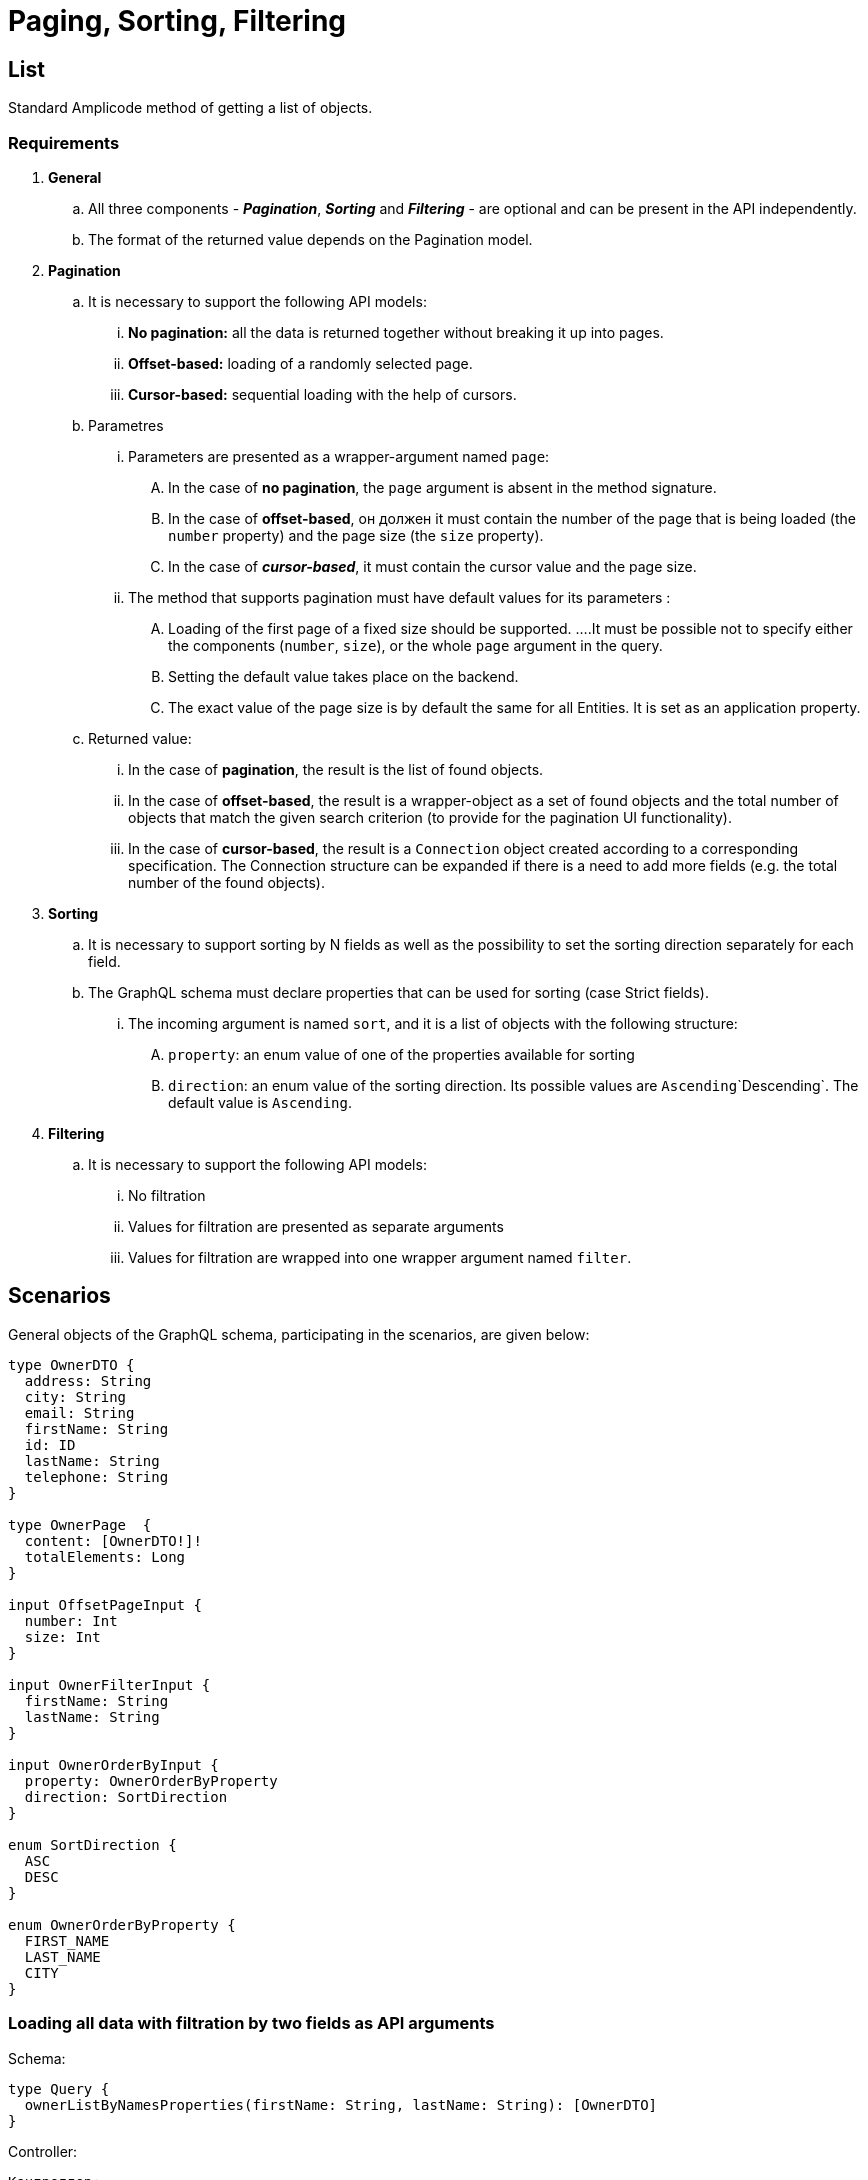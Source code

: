 = Paging, Sorting, Filtering

[[list]]
== List
Standard Amplicode method of getting a list of objects.

[[requirements]]
=== Requirements

 . *General*

 .. All three components - *_Pagination_*, *_Sorting_* and *_Filtering_* - are optional and can be present in the API independently.
 .. The format of the returned value depends on the Pagination model.

. *Pagination*

 .. It is necessary to support the following API models:
 ... *No pagination:* all the data is returned together without breaking it up into pages.
 ... *Offset-based:* loading of a randomly selected page.
 ... *Cursor-based:* sequential loading with the help of cursors.

 .. Parametres
 ... Parameters are presented as a wrapper-argument named `page`:
 .... In the case of *no pagination*, the `page` argument is absent in the method signature.
 .... In the case of *offset-based*, он должен it must contain the number of the page that is being loaded  (the `number` property) and the page size (the `size` property).
 .... In the case of *_cursor-based_*, it must contain the cursor value and the page size.
 ... The method that supports pagination must have default values for its parameters :
 .... Loading of the first page of a fixed size should be supported.
 ....It must be possible not to specify either the components (`number`, `size`), or the whole `page` argument in the query.
 .... Setting the default value takes place on the backend.
 .... The exact value of the page size is by default the same for all Entities. It is set as an  application property.
 .. Returned value:
 ... In the case of *pagination*, the result is the list of found objects.
 ... In the case of *offset-based*, the result is a wrapper-object as a set of found objects and the total number of objects that match the given search criterion (to provide for the pagination UI functionality).
 ... In the case of *cursor-based*, the result is a `Connection` object created according to a corresponding specification. The Connection structure can be expanded if there is a need to add more fields (e.g. the total number of the found objects).

 . *Sorting*

 .. It is necessary to support sorting by N fields as well as the possibility to set the sorting direction separately for each field.
 .. The GraphQL schema must declare properties that can be used for sorting  (case Strict fields).
 ... The incoming argument is named `sort`, and it is a list of objects with the following structure:
 .... `property`: an enum value of one of the properties available for sorting
 .... `direction`: an enum value of the sorting direction. Its possible values are `Ascending`\`Descending`. The default value is `Ascending`.

 . *Filtering*

 .. It is necessary to support the following API models:
 ... No filtration
 ... Values for filtration are presented as separate arguments
 ... Values for filtration are wrapped into one wrapper argument named `filter`.

[[scenarios]]
== Scenarios
General objects of the GraphQL schema, participating in the scenarios, are given below:

[source, java]
----
type OwnerDTO {
  address: String
  city: String
  email: String
  firstName: String
  id: ID
  lastName: String
  telephone: String
}

type OwnerPage  {
  content: [OwnerDTO!]!
  totalElements: Long
}

input OffsetPageInput {
  number: Int
  size: Int
}

input OwnerFilterInput {
  firstName: String
  lastName: String
}

input OwnerOrderByInput {
  property: OwnerOrderByProperty
  direction: SortDirection
}

enum SortDirection {
  ASC
  DESC
}

enum OwnerOrderByProperty {
  FIRST_NAME
  LAST_NAME
  CITY
}
----

[[loading-two-filters]]
=== Loading all data with filtration by two fields as API arguments

Schema:
[source, java]
----
type Query {
  ownerListByNamesProperties(firstName: String, lastName: String): [OwnerDTO]
}
----

Controller:
[source, java]
----
Контроллер:

@QueryMapping(name = "ownerListByNamesProperties")
@Transactional
public List<OwnerDTO> ownerListByNamesProperties(@Argument String firstName, @Argument String lastName) {
    return crudRepository.findByFirstNameContainsAndLastNameContains(firstName, lastName).stream()
            .map(mapper::ownerToDTO)
            .collect(Collectors.toList());
}
----

[[all-data]]
=== Loading all the data with a filter

Schema:
[source, java]
----
type Query {
  ownerListByNamesFilter(filter: OwnerFilterInput): [OwnerDTO]
}
----

Controller:
[source, java]
----
@QueryMapping(name = "ownerListByNamesFilter")
@Transactional
public List<OwnerDTO> ownerListByNamesFilter(@Argument OwnerFilter filter) {
    Specification<Owner> specification = OwnerSpecifications.byFilter(filter);
    return crudRepository.findAll(specification).stream()
            .map(mapper::ownerToDTO)
            .collect(Collectors.toList());
}
----

[[offset-based-sorting]]
=== Loading one page of data (offset-based) with sorting

Schema:
[source, java]
----
type Query {
  ownerListOffsetPageSorted(page: OffsetPageInput, sort: [OwnerOrderByInput]): OwnerPage
}
----

Controller:
[source, java]
----
@QueryMapping(name = "ownerListOffsetPageSorted")
@Transactional
public PageWrapper<OwnerDTO> ownerListOffsetPageSorted(@Argument OffsetPageInput page,
                                                       @Argument List<OwnerOrderByInput> sort) {
    PageRequest pageRequest = createPageRequest(page, sort);
    Page<Owner> resultPage = crudRepository.findAll(pageRequest);
    long totalElements = resultPage.getTotalElements();
    List<OwnerDTO> content = resultPage.getContent().stream()
            .map(mapper::ownerToDTO)
            .collect(Collectors.toList());
    return PageWrapper.of(content, totalElements);
}
----

[[offset-based-filtering]]
=== Loading one page of data (offset-based) with a filter

Schema:
[source, java]
----
type Query {
  ownerListByNamesFilterOffsetPage(page: OffsetPageInput, filter: OwnerFilterInput): OwnerPage
}
----

Controller:
[source, java]
----
@QueryMapping(name = "ownerListByNamesFilterOffsetPage")
@Transactional
public PageWrapper<OwnerDTO> ownerListByNamesFilterOffsetPage(@Argument OffsetPageInput page,
                                                              @Argument OwnerFilter filter) {
    Specification<Owner> specification = OwnerSpecifications.byFilter(filter);
    PageRequest pageRequest = createPageRequest(page);
    Page<Owner> resultPage = crudRepository.findAll(specification, pageRequest);
    long totalElements = resultPage.getTotalElements();
    List<OwnerDTO> content = resultPage.getContent().stream()
            .map(mapper::ownerToDTO)
            .collect(Collectors.toList());
    return PageWrapper.of(content, totalElements);
}
----

It is done similarly for filtration using separate API arguments.

[[all-data-sorting-filter]]
=== Loading all data with sorting and filtering

Schema:
[source, java]
----
type Query {
  ownerListByNamesFilterSorted(sort: [OwnerOrderByInput], filter: OwnerFilterInput): [OwnerDTO]
}
----

Controller:
[source, java]
----
@QueryMapping(name = "ownerListByNamesFilterSorted")
@Transactional
public List<OwnerDTO> ownerListByNamesFilterSorted(@Argument List<OwnerOrderByInput> sort,
                                                   @Argument OwnerFilter filter) {
    Specification<Owner> specification = OwnerSpecifications.byFilter(filter);
    Sort sortRequest = createSort(sort);
    return crudRepository.findAll(specification, sortRequest).stream()
            .map(mapper::ownerToDTO)
            .collect(Collectors.toList());
}
----
It is done similarly for filtration using separate API arguments.

[[offset-based-sort-filter]]
=== Loading one page (offset-based) with sorting and filtering

Schema:
[source, java]
----
type Query {
  ownerListByNamesFilterOffsetPageSorted(
    page: OffsetPageInput,
    sort: [OwnerOrderByInput],
    filter: OwnerFilterInput
  ): OwnerPage
}
----

Controller:
[source, java]
----
@QueryMapping(name = "ownerListByNamesFilterOffsetPageSorted")
@Transactional
public PageWrapper<OwnerDTO> ownerListByNamesFilterOffsetPageSorted(@Argument OffsetPageInput page,
                                                                    @Argument List<OwnerOrderByInput> sort,
                                                                    @Argument OwnerFilter filter) {
    Specification<Owner> specification = OwnerSpecifications.byFilter(filter);
    PageRequest pageRequest = createPageRequest(page, sort);
    Page<Owner> resultPage = crudRepository.findAll(specification, pageRequest);
    long totalElements = resultPage.getTotalElements();
    List<OwnerDTO> content = resultPage.getContent().stream()
            .map(mapper::ownerToDTO)
            .collect(Collectors.toList());
    return PageWrapper.of(content, totalElements);
}
----
It is done similarly for filtration using separate API arguments.

[[additionally]]
== Additionally
[[strict-field]]
=== Strict-field sorting
Enum elements of the sorted properties are generated without the real name of the property. Its definition takes place in the methods that form final `Sort` objects:

[source, java]
----
public enum OwnerOrderByProperty {
    FIRST_NAME,
    LAST_NAME,
    CITY;
}

protected Sort createSort(List<OwnerOrderByInput> sortInput) {
    if (sortInput != null && !sortInput.isEmpty()) {
        List<Sort.Order> orders = sortInput.stream()
                .map(item -> {
                    Sort.Direction direction = item.getDirection();
                    switch (item.getProperty()) {
                        case CITY:
                            return Sort.Order.by("city").with(direction);
                        case FIRST_NAME:
                            return Sort.Order.by("firstName").with(direction);
                        case LAST_NAME:
                            return Sort.Order.by("lastName").with(direction);
                        default:
                            return null;
                    }
                })
                .filter(Objects::nonNull)
                .collect(Collectors.toList());
        return Sort.by(orders);
    } else {
        return Sort.unsorted();
    }
}
----

While customizing the code, the developer can add new constants to the Enum and handle them in the  `createSort()` method and in the method that loads the list randomly, without necessarily sorting it by the persistent JPA attribute.